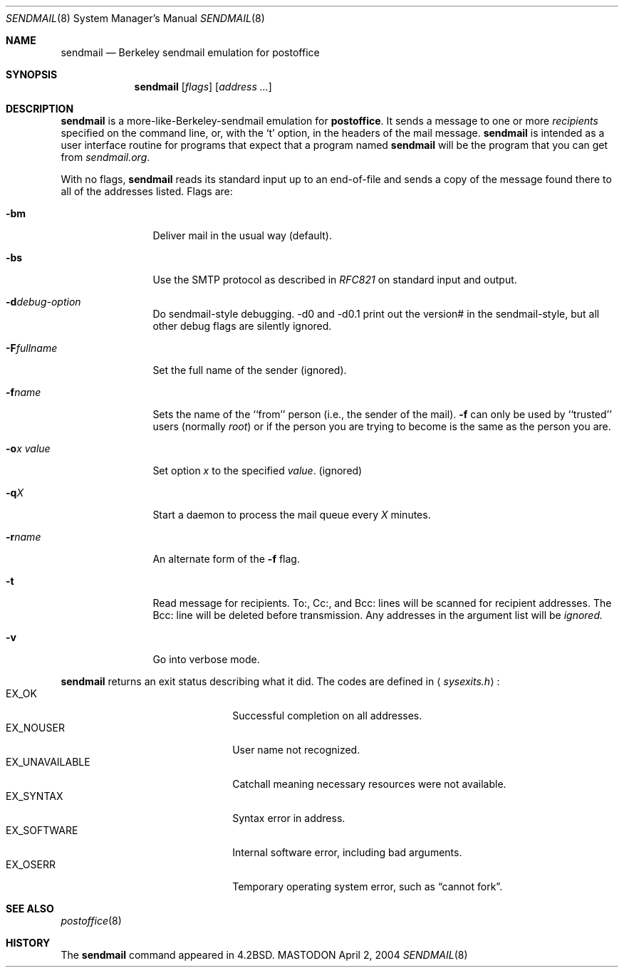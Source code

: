 .\" Copyright (c) 1988, 1991 The Regents of the University of California.
.\" All rights reserved.
.\"
.\" Redistribution and use in source and binary forms, with or without
.\" modification, are permitted provided that the following conditions
.\" are met:
.\" 1. Redistributions of source code must retain the above copyright
.\"    notice, this list of conditions and the following disclaimer.
.\" 2. Redistributions in binary form must reproduce the above copyright
.\"    notice, this list of conditions and the following disclaimer in the
.\"    documentation and/or other materials provided with the distribution.
.\" 3. All advertising materials mentioning features or use of this software
.\"    must display the following acknowledgement:
.\"	This product includes software developed by the University of
.\"	California, Berkeley and its contributors.
.\" 4. Neither the name of the University nor the names of its contributors
.\"    may be used to endorse or promote products derived from this software
.\"    without specific prior written permission.
.\"
.\" THIS SOFTWARE IS PROVIDED BY THE REGENTS AND CONTRIBUTORS ``AS IS'' AND
.\" ANY EXPRESS OR IMPLIED WARRANTIES, INCLUDING, BUT NOT LIMITED TO, THE
.\" IMPLIED WARRANTIES OF MERCHANTABILITY AND FITNESS FOR A PARTICULAR PURPOSE
.\" ARE DISCLAIMED.  IN NO EVENT SHALL THE REGENTS OR CONTRIBUTORS BE LIABLE
.\" FOR ANY DIRECT, INDIRECT, INCIDENTAL, SPECIAL, EXEMPLARY, OR CONSEQUENTIAL
.\" DAMAGES (INCLUDING, BUT NOT LIMITED TO, PROCUREMENT OF SUBSTITUTE GOODS
.\" OR SERVICES; LOSS OF USE, DATA, OR PROFITS; OR BUSINESS INTERRUPTION)
.\" HOWEVER CAUSED AND ON ANY THEORY OF LIABILITY, WHETHER IN CONTRACT, STRICT
.\" LIABILITY, OR TORT (INCLUDING NEGLIGENCE OR OTHERWISE) ARISING IN ANY WAY
.\" OUT OF THE USE OF THIS SOFTWARE, EVEN IF ADVISED OF THE POSSIBILITY OF
.\" SUCH DAMAGE.
.\"
.\"     %A%
.\"
.Dd April 2, 2004
.Dt SENDMAIL 8
.Os MASTODON
.Sh NAME
.Nm sendmail
.Nd Berkeley sendmail emulation for postoffice
.Sh SYNOPSIS
.Nm
.Op Ar flags
.Op Ar address ...
.Sh DESCRIPTION
.Nm
is a more-like-Berkeley-sendmail emulation for 
.Sy postoffice .
It sends a message to one or more
.Em recipients
specified on the command line, or, with the
.Ql t
option, in the headers of the mail message.
.Nm
is intended as a user interface routine for programs
that expect that a program named
.Nm
will be the program that you can get from
.Em sendmail.org .
.Pp
With no flags,
.Nm
reads its standard input
up to an end-of-file
and sends a copy of the message found there
to all of the addresses listed.
Flags are:
.Bl -tag -width Fl
.It Fl bm
Deliver mail in the usual way (default).
.It Fl bs
Use the SMTP
protocol as described in
.Em RFC821
on standard input and output.
.It Fl d Ns Ar debug-option
Do sendmail-style debugging.  -d0 and -d0.1 print out the version#
in the sendmail-style, but all other debug flags are silently ignored.
.It Fl F Ns Ar fullname
Set the full name of the sender (ignored).
.It Fl f Ns Ar name
Sets the name of the ``from'' person
(i.e., the sender of the mail).
.Fl f
can only be used
by ``trusted'' users
(normally
.Em root )
or if the person you are trying to become
is the same as the person you are.
.It Fl o Ns Ar x Em value
Set option
.Ar x
to the specified
.Em value .
(ignored)
.It Fl q Ns Ar X
Start a daemon to process the mail queue
every
.Ar X
minutes.
.It Fl r Ns Ar name
An alternate form of the
.Fl f
flag.
.It Fl t
Read message for recipients.
To:, Cc:, and Bcc: lines will be scanned for recipient addresses.
The Bcc: line will be deleted before transmission.
Any addresses in the argument list will be
.Em ignored.
.It Fl v
Go into verbose mode.
.El
.Pp
.Nm
returns an exit status
describing what it did.
The codes are defined in
.Aq Pa sysexits.h :
.Bl -tag -width EX_UNAVAILABLE -compact -offset indent
.It Dv EX_OK
Successful completion on all addresses.
.It Dv EX_NOUSER
User name not recognized.
.It Dv EX_UNAVAILABLE
Catchall meaning necessary resources
were not available.
.It Dv EX_SYNTAX
Syntax error in address.
.It Dv EX_SOFTWARE
Internal software error,
including bad arguments.
.It Dv EX_OSERR
Temporary operating system error,
such as
.Dq cannot fork .
.El
.Sh SEE ALSO
.Xr postoffice 8
.Sh HISTORY
The
.Nm
command appeared in
.Bx 4.2 .
